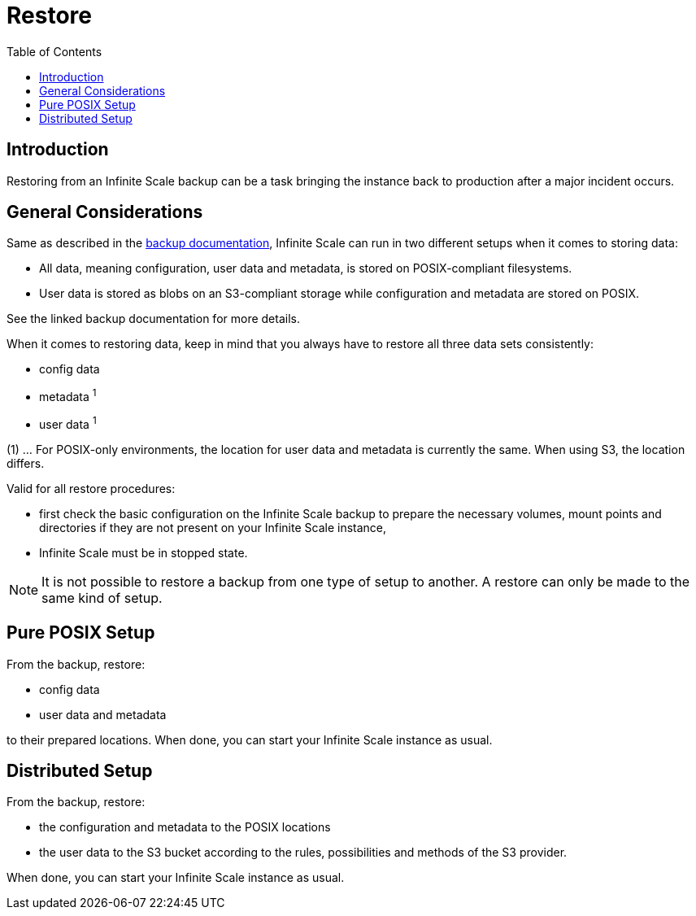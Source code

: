 = Restore
:toc: right

:description: Restoring from an Infinite Scale backup can be a task bringing the instance back to production after a major incident occurs.

== Introduction

{description}

== General Considerations

Same as described in the xref:maintenance/backup.adoc#general-considerations[backup documentation], Infinite Scale can run in two different setups when it comes to storing data:

* All data, meaning configuration, user data and metadata, is stored on POSIX-compliant filesystems.
* User data is stored as blobs on an S3-compliant storage while configuration and metadata are stored on POSIX.

See the linked backup documentation for more details.

When it comes to restoring data, keep in mind that you always have to restore all three data sets consistently:

* config data
* metadata ^1^
* user data ^1^

(1) ... For POSIX-only environments, the location for user data and metadata is currently the same. When using S3, the location differs.

Valid for all restore procedures:

* first check the basic configuration on the Infinite Scale backup to prepare the necessary volumes, mount points and directories if they are not present on your Infinite Scale instance,
* Infinite Scale must be in stopped state.

NOTE: It is not possible to restore a backup from one type of setup to another. A restore can only be made to the same kind of setup.

== Pure POSIX Setup

From the backup, restore:

* config data
* user data and metadata

to their prepared locations. When done, you can start your Infinite Scale instance as usual.

== Distributed Setup

From the backup, restore:

* the configuration and metadata to the POSIX locations
* the user data to the S3 bucket according to the rules, possibilities and methods of the S3 provider.

When done, you can start your Infinite Scale instance as usual.
